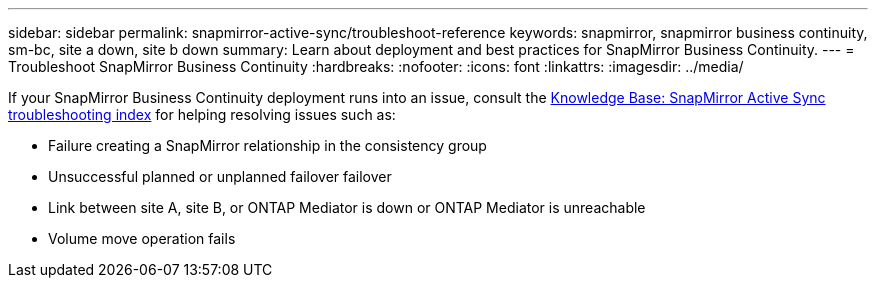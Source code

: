 ---
sidebar: sidebar
permalink: snapmirror-active-sync/troubleshoot-reference
keywords: snapmirror, snapmirror business continuity, sm-bc, site a down, site b down
summary: Learn about deployment and best practices for SnapMirror Business Continuity. 
---
= Troubleshoot SnapMirror Business Continuity 
:hardbreaks:
:nofooter:
:icons: font
:linkattrs:
:imagesdir: ../media/

[.lead]
If your SnapMirror Business Continuity deployment runs into an issue, consult the link:https://kb.netapp.com/onprem/ontap/dp/SnapMirror/SMBC_relationship_unhealthy[Knowledge Base: SnapMirror Active Sync troubleshooting index^] for helping resolving issues such as:

//replace link

* Failure creating a SnapMirror relationship in the consistency group
* Unsuccessful planned or unplanned failover failover 
* Link between site A, site B, or ONTAP Mediator is down or ONTAP Mediator is unreachable 
* Volume move operation fails 
